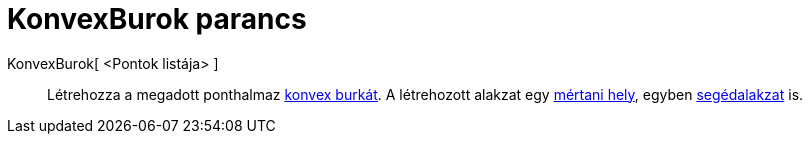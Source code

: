 = KonvexBurok parancs
:page-en: commands/ConvexHull
ifdef::env-github[:imagesdir: /hu/modules/ROOT/assets/images]

KonvexBurok[ <Pontok listája> ]::
  Létrehozza a megadott ponthalmaz http://en.wikipedia.org/wiki/convex_hull[konvex burkát]. A létrehozott alakzat egy
  xref:/commands/MértaniHely.adoc[mértani hely], egyben xref:/Szabad_Függő_és_Segéd_alakzatok.adoc[segédalakzat] is.
